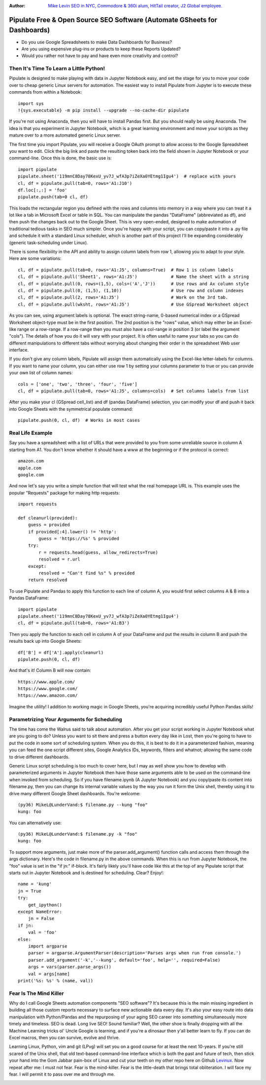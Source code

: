 :Author: `Mike Levin SEO in NYC, Commodore & 360i alum, HitTail creator, J2 Global employee. <http://mikelev.in>`_

Pipulate Free & Open Source SEO Software (Automate GSheets for Dashboards)
##########################################################################

.. image:: https://raw.githubusercontent.com/miklevin/Pipulate/master/pipulate-logo.svg?sanitize=true

- Do you use Google Spreadsheets to make Data Dashboards for Business?
- Are you using expensive plug-ins or products to keep these Reports Updated?
- Would you rather not have to pay and have even more creativity and control?

Then It's Time To Learn a Little Python!
========================================

Pipulate is designed to make playing with data in Jupyter Notebook easy, and
set the stage for you to move your code over to cheap generic Linux servers for
automation. The easiest way to install Pipulate from Jupyter is to execute
these commands from within a Notebook::

    import sys
    !{sys.executable} -m pip install --upgrade --no-cache-dir pipulate

If you're not using Anaconda, then you will have to install Pandas first. But
you should really be using Anaconda. The idea is that you experiment in Jupyter
Notebook, which is a great learning environment and move your scripts as they
mature over to a more automated generic Linux server.

The first time you import Pipulate, you will receive a Google OAuth prompt to
allow access to the Google Spreadsheet you want to edit. Click the big link
and paste the resulting token back into the field shown in Jupyter Notebook or
your command-line. Once this is done, the basic use is::

    import pipulate
    pipulate.sheet('119mnC8Day78KexU_yv7J_wfA3p7iZeXa0YEtmg1Igu4')  # replace with yours
    cl, df = pipulate.pull(tab=0, rows='A1:J10')
    df.loc[:,:] = 'foo'
    pipulate.push(tab=0 cl, df)

This loads the rectangular region you defined with the rows and columns into
memory in a way where you can treat it a lot like a tab in Microsoft Excel or
table in SQL. You can manipulate the pandas "DataFrame" (abbreviated as df),
and then push the changes back out to the Google Sheet. This is very
open-ended, designed to make automation of traditional tedious tasks in SEO
much simpler. Once you're happy with your script, you can copy/paste it into a
.py file and schedule it with a standard Linux scheduler, which is another part
of this project I'll be expanding considerably (generic task-scheduling under
Linux).

There is some flexibility in the API and ability to assign column labels from
row 1, allowing you to adapt to your style. Here are some variations::

    cl, df = pipulate.pull(tab=0, rows='A1:J5', columns=True)  # Row 1 is column labels
    cl, df = pipulate.pull('Sheet1', rows='A1:J5')             # Name the sheet with a string
    cl, df = pipulate.pull(0, rows=(1,5), cols=('A','J'))      # Use rows and Ax column style
    cl, df = pipulate.pull(0, (1,5), (1,10))                   # Use row and column indexes
    cl, df = pipulate.pull(2, rows='A1:J5')                    # Work on the 3rd tab.
    cl, df = pipulate.pull(wksht, rows='A1:J5')                # Use GSpread Worksheet object

As you can see, using argument labels is optional. The exact string-name,
0-based numerical index or a GSpread Worksheet object-type must be in the first
position. The 2nd position is the "rows" value, which may either be an
Excel-like range or a row-range. If a row-range then you must also have a
col-range in position 3 (or label the argument "cols"). The details of how you
do it will vary with your project. It is often useful to name your tabs so you
can do different manipulations to different tabs without worrying about
changing their order in the spreadsheet Web user interface.

If you don't give any column labels, Pipulate will assign them automatically
using the Excel-like letter-labels for columns. If you want to name your
column, you can either use row 1 by setting your columns parameter to true or
you can provide your own list of column names::

    cols = ['one', 'two', 'three', 'four', 'five']
    cl, df = pipulate.pull(tab=0, rows='A1:J5', columns=cols)  # Set columns labels from list

After you make your cl (GSpread cell_list) and df (pandas DataFrame) selection,
you can modify your df and push it back into Google Sheets with the symmetrical
populate command::

    pipulate.push(0, cl, df)  # Works in most cases

Real Life Example
=================

Say you have a spreadsheet with a list of URLs that were provided to you from
some unreliable source in column A starting from A1. You don't know whether it
should have a www at the beginning or if the protocol is correct::

    amazon.com
    apple.com
    google.com

And now let's say you write a simple function that will test what the real
homepage URL is. This example uses the popular "Requests" package for making
http requests::

    import requests

    def cleanurl(provided):
        guess = provided
        if provided[:4].lower() != 'http':
            guess = 'https://%s' % provided
        try:
            r = requests.head(guess, allow_redirects=True)
            resolved = r.url
        except:
            resolved = "Can't find %s" % provided
        return resolved

To use Pipulate and Pandas to apply this function to each line of column A, you
would first select columns A & B into a Pandas DataFrame::

    import pipulate
    pipulate.sheet('119mnC8Day78KexU_yv7J_wfA3p7iZeXa0YEtmg1Igu4')
    cl, df = pipulate.pull(tab=0, rows='A1:B3')

Then you apply the function to each cell in column A of your DataFrame and put
the results in column B and push the results back up into Google Sheets::

    df['B'] = df['A'].apply(cleanurl)
    pipulate.push(0, cl, df)

And that's it! Column B will now contain::

    https://www.apple.com/
    https://www.google.com/
    https://www.amazon.com/

Imagine the utility! I addition to working magic in Google Sheets, you're
acquiring incredibly useful Python Pandas skills!

Parametrizing Your Arguments for Scheduling
===========================================

The time has come the Walrus said to talk about automation. After you get your
script working in Jupyter Notebook what are you going to do? Unless you want to
sit there and press a button every day like in Lost, then you're going to have
to put the code in some sort of scheduling system. When you do this, it is best
to do it in a parameterized fashion, meaning you can feed the one script
different sites, Google Analytics IDs, keywords, filters and whatnot; allowing
the same code to drive different dashboards. 

Generic Linux script scheduling is too much to cover here, but I may as well
show you how to develop with parameterized arguments in Jupyter Notebook then
have those same arguments able to be used on the command-line when invoked from
scheduling. So if you have filename.ipynb (A Jupyter Notebook) and you
copy/paste its content into filename.py, then you can change its internal
variable values by the way you run it form the Unix shell, thereby using it to
drive many different Google Sheet dashboards. You're welcome::

    (py36) MikeL@LunderVand:$ filename.py --kung "foo"
    kung: foo

You can alternatively use::

    (py36) MikeL@LunderVand:$ filename.py -k "foo"
    kung: foo

To support more arguments, just make more of the parser.add_argument() function
calls and access them through the args dictionary. Here's the code in
filename.py in the above commands. When this is run from Jupyter Notebook, the
"foo" value is set in the "if jn:" if-block. It's fairly likely you'll have
code like this at the top of any Pipulate script that starts out in Jupyter
Notebook and is destined for scheduling. Clear? Enjoy!::

    name = 'kung'
    jn = True
    try:
        get_ipython()
    except NameError:
        jn = False
    if jn:
        val = 'foo'
    else:
        import argparse
        parser = argparse.ArgumentParser(description='Parses args when run from console.')
        parser.add_argument('-k','--kung', default='foo', help='', required=False)
        args = vars(parser.parse_args())
        val = args[name]
    print('%s: %s' % (name, val))

Fear Is The Mind Killer
=======================

Why do I call Google Sheets automation components "SEO software"? It's because
this is the main missing ingredient in building all those custom reports
necessary to surface new actionable data every day. It's also your easy route
into data manipulation with Python/Pandas and the repurposing of your aging SEO
career into something simultaneously more timely and timeless. SEO is dead.
Long live SEO! Sound familiar? Well, the other shoe is finally dropping with
all the Machine Learning tricks ol' Uncle Google is learning, and if you're a
dinosaur then y'all better learn to fly. If you can do Excel macros, then you
can survive, evolve and thrive.

Learning Linux, Python, vim and git (LPvg) will set you on a good course for at
least the next 10-years. If you're still scared of the Unix shell, that old
text-based command-line interface which is both the past and future of tech,
then stick your hand into the Gom Jabbar pain-box of Linux and cut your teeth
on my other repo here on Github `Levinux <https://github.com/miklevin/levinux>`_.
Now repeat after me: I must not fear. Fear is the mind-killer. Fear is the
little-death that brings total obliteration. I will face my fear. I will permit
it to pass over me and through me.

.. image:: https://raw.githubusercontent.com/miklevin/Pipulate/master/mike-levin-seo-nyc.png
